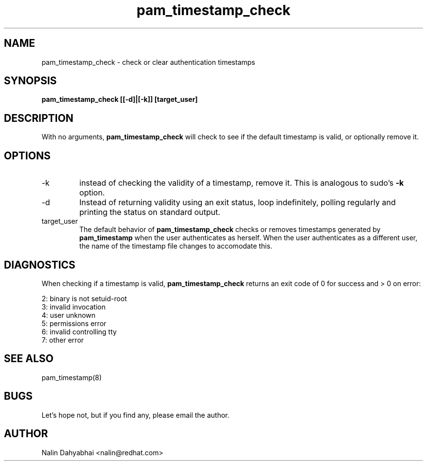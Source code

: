 .TH pam_timestamp_check 8 2002/05/23 "Red Hat Linux" "System Administrator's Manual"
.SH NAME
pam_timestamp_check \- check or clear authentication timestamps
.SH SYNOPSIS
.B pam_timestamp_check [[-d]|[-k]] [target_user]
.br

.SH DESCRIPTION
With no arguments,
.B pam_timestamp_check
will check to see if the default timestamp is valid, or optionally remove it.

.SH OPTIONS
.IP -k
instead of checking the validity of a timestamp, remove it.  This is analogous
to sudo's
.B -k
option.
.IP -d
Instead of returning validity using an exit status, loop indefinitely,
polling regularly and printing the status on standard output.
.IP target_user
The default behavior of
.B pam_timestamp_check
checks or removes timestamps generated by
.B pam_timestamp
when the user authenticates as herself.  When the user authenticates as a
different user, the name of the timestamp file changes to accomodate this.

.SH DIAGNOSTICS
When checking if a timestamp is valid,
.B pam_timestamp_check
returns an exit code of 0 for success and > 0 on error:

.nf
2: binary is not setuid-root
3: invalid invocation
4: user unknown
5: permissions error
6: invalid controlling tty
7: other error
.fi

.SH SEE ALSO
pam_timestamp(8)

.SH BUGS
Let's hope not, but if you find any, please email the author.  

.SH AUTHOR
Nalin Dahyabhai <nalin@redhat.com>
